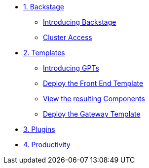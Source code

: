 * xref:01-setup.adoc[1. Backstage]
** xref:01-setup.adoc#introduction[Introducing Backstage]
** xref:01-setup.adoc#cluster_access[Cluster Access]

* xref:02-templates.adoc[2. Templates]
** xref:02-templates.adoc#golden_paths[Introducing GPTs]
** xref:02-templates.adoc#template_frontend[Deploy the Front End Template]
** xref:02-templates.adoc#component[View the resulting Components]
** xref:02-templates.adoc#template_gateway[Deploy the Gateway Template]

* xref:03-plugins.adoc[3. Plugins]

* xref:04-productivity.adoc[4. Productivity]
